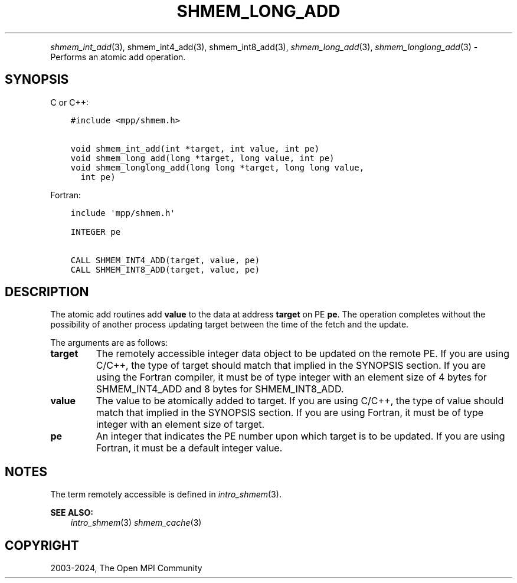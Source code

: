 .\" Man page generated from reStructuredText.
.
.TH "SHMEM_LONG_ADD" "3" "Apr 08, 2024" "" "Open MPI"
.
.nr rst2man-indent-level 0
.
.de1 rstReportMargin
\\$1 \\n[an-margin]
level \\n[rst2man-indent-level]
level margin: \\n[rst2man-indent\\n[rst2man-indent-level]]
-
\\n[rst2man-indent0]
\\n[rst2man-indent1]
\\n[rst2man-indent2]
..
.de1 INDENT
.\" .rstReportMargin pre:
. RS \\$1
. nr rst2man-indent\\n[rst2man-indent-level] \\n[an-margin]
. nr rst2man-indent-level +1
.\" .rstReportMargin post:
..
.de UNINDENT
. RE
.\" indent \\n[an-margin]
.\" old: \\n[rst2man-indent\\n[rst2man-indent-level]]
.nr rst2man-indent-level -1
.\" new: \\n[rst2man-indent\\n[rst2man-indent-level]]
.in \\n[rst2man-indent\\n[rst2man-indent-level]]u
..
.INDENT 0.0
.INDENT 3.5
.UNINDENT
.UNINDENT
.sp
\fI\%shmem_int_add\fP(3), shmem_int4_add(3), shmem_int8_add(3),
\fI\%shmem_long_add\fP(3), \fI\%shmem_longlong_add\fP(3) \- Performs an atomic
add operation.
.SH SYNOPSIS
.sp
C or C++:
.INDENT 0.0
.INDENT 3.5
.sp
.nf
.ft C
#include <mpp/shmem.h>

void shmem_int_add(int *target, int value, int pe)
void shmem_long_add(long *target, long value, int pe)
void shmem_longlong_add(long long *target, long long value,
  int pe)
.ft P
.fi
.UNINDENT
.UNINDENT
.sp
Fortran:
.INDENT 0.0
.INDENT 3.5
.sp
.nf
.ft C
include \(aqmpp/shmem.h\(aq

INTEGER pe

CALL SHMEM_INT4_ADD(target, value, pe)
CALL SHMEM_INT8_ADD(target, value, pe)
.ft P
.fi
.UNINDENT
.UNINDENT
.SH DESCRIPTION
.sp
The atomic add routines add \fBvalue\fP to the data at address \fBtarget\fP
on PE \fBpe\fP\&. The operation completes without the possibility of another
process updating target between the time of the fetch and the update.
.sp
The arguments are as follows:
.INDENT 0.0
.TP
.B target
The remotely accessible integer data object to be updated on the
remote PE. If you are using C/C++, the type of target should match
that implied in the SYNOPSIS section. If you are using the Fortran
compiler, it must be of type integer with an element size of 4 bytes
for SHMEM_INT4_ADD and 8 bytes for SHMEM_INT8_ADD.
.TP
.B value
The value to be atomically added to target. If you are using C/C++,
the type of value should match that implied in the SYNOPSIS section.
If you are using Fortran, it must be of type integer with an element
size of target.
.TP
.B pe
An integer that indicates the PE number upon which target is to be
updated. If you are using Fortran, it must be a default integer
value.
.UNINDENT
.SH NOTES
.sp
The term remotely accessible is defined in \fIintro_shmem\fP(3).
.sp
\fBSEE ALSO:\fP
.INDENT 0.0
.INDENT 3.5
\fIintro_shmem\fP(3) \fIshmem_cache\fP(3)
.UNINDENT
.UNINDENT
.SH COPYRIGHT
2003-2024, The Open MPI Community
.\" Generated by docutils manpage writer.
.

